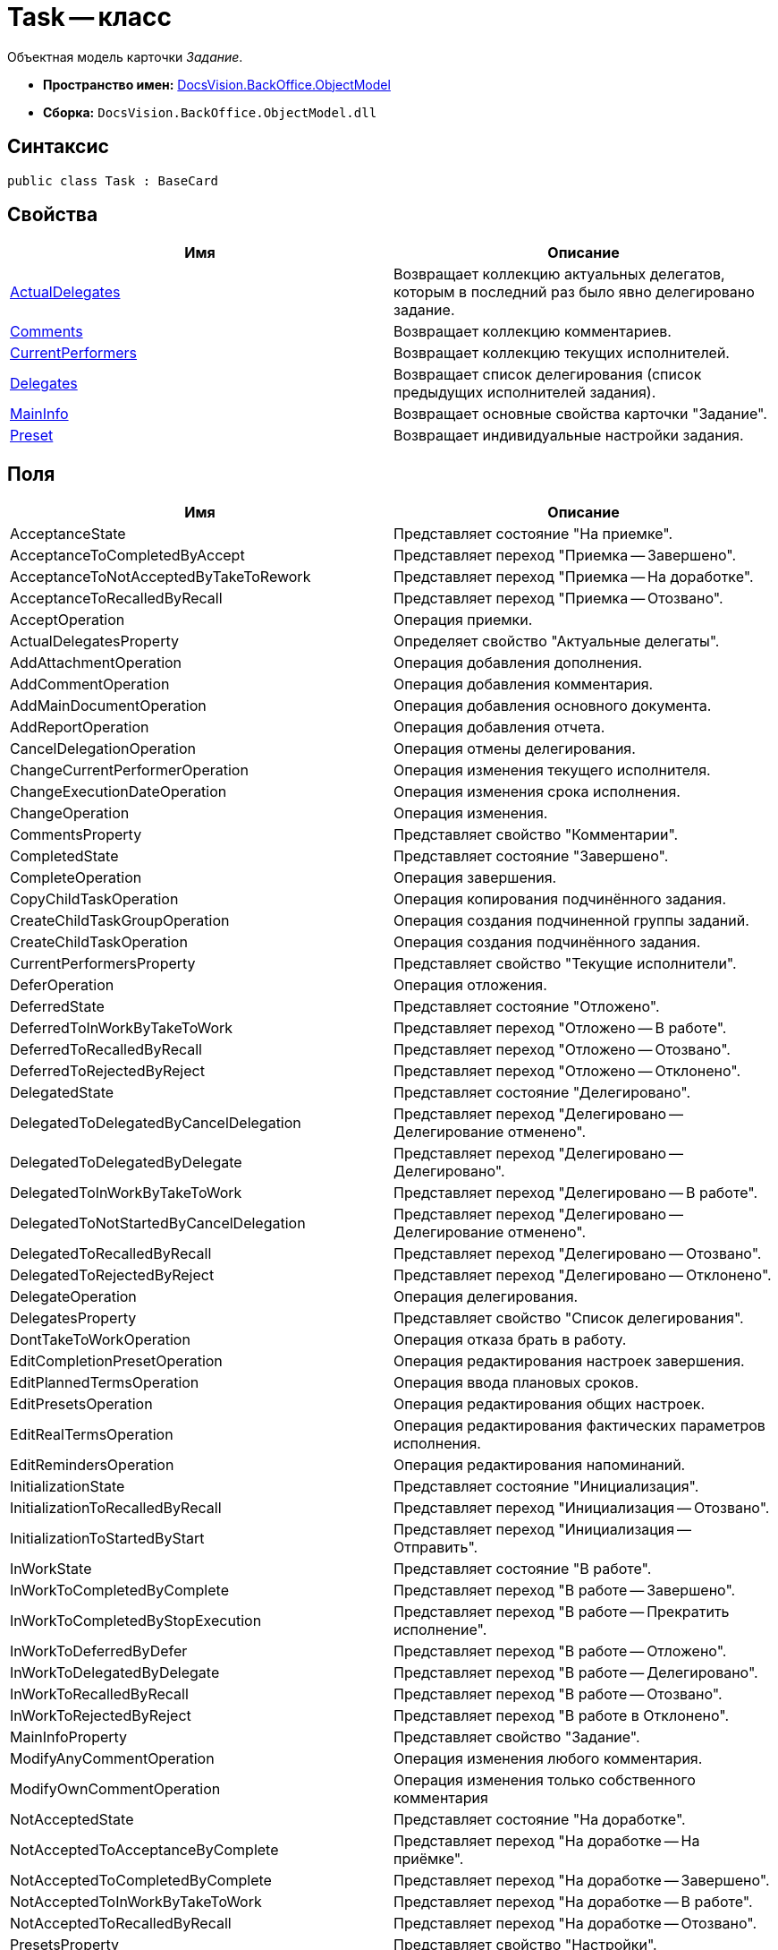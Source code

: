 = Task -- класс

Объектная модель карточки _Задание_.

* *Пространство имен:* xref:api/DocsVision/Platform/ObjectModel/ObjectModel_NS.adoc[DocsVision.BackOffice.ObjectModel]
* *Сборка:* `DocsVision.BackOffice.ObjectModel.dll`

== Синтаксис

[source,csharp]
----
public class Task : BaseCard
----

== Свойства

[cols=",",options="header"]
|===
|Имя |Описание
|xref:api/DocsVision/BackOffice/ObjectModel/Task.ActualDelegates_PR.adoc[ActualDelegates] |Возвращает коллекцию актуальных делегатов, которым в последний раз было явно делегировано задание.
|xref:api/DocsVision/BackOffice/ObjectModel/Task.Comments_PR.adoc[Comments] |Возвращает коллекцию комментариев.
|xref:api/DocsVision/BackOffice/ObjectModel/Task.CurrentPerformers_PR.adoc[CurrentPerformers] |Возвращает коллекцию текущих исполнителей.
|xref:api/DocsVision/BackOffice/ObjectModel/Task.Delegates_PR.adoc[Delegates] |Возвращает список делегирования (список предыдущих исполнителей задания).
|xref:api/DocsVision/BackOffice/ObjectModel/Task.MainInfo_PR.adoc[MainInfo] |Возвращает основные свойства карточки "Задание".
|xref:api/DocsVision/BackOffice/ObjectModel/Task.Preset_PR.adoc[Preset] |Возвращает индивидуальные настройки задания.
|===

== Поля

[cols=",",options="header"]
|===
|Имя |Описание
|AcceptanceState |Представляет состояние "На приемке".
|AcceptanceToCompletedByAccept |Представляет переход "Приемка -- Завершено".
|AcceptanceToNotAcceptedByTakeToRework |Представляет переход "Приемка -- На доработке".
|AcceptanceToRecalledByRecall |Представляет переход "Приемка -- Отозвано".
|AcceptOperation |Операция приемки.
|ActualDelegatesProperty |Определяет свойство "Актуальные делегаты".
|AddAttachmentOperation |Операция добавления дополнения.
|AddCommentOperation |Операция добавления комментария.
|AddMainDocumentOperation |Операция добавления основного документа.
|AddReportOperation |Операция добавления отчета.
|CancelDelegationOperation |Операция отмены делегирования.
|ChangeCurrentPerformerOperation |Операция изменения текущего исполнителя.
|ChangeExecutionDateOperation |Операция изменения срока исполнения.
|ChangeOperation |Операция изменения.
|CommentsProperty |Представляет свойство "Комментарии".
|CompletedState |Представляет состояние "Завершено".
|CompleteOperation |Операция завершения.
|CopyChildTaskOperation |Операция копирования подчинённого задания.
|CreateChildTaskGroupOperation |Операция создания подчиненной группы заданий.
|CreateChildTaskOperation |Операция создания подчинённого задания.
|CurrentPerformersProperty |Представляет свойство "Текущие исполнители".
|DeferOperation |Операция отложения.
|DeferredState |Представляет состояние "Отложено".
|DeferredToInWorkByTakeToWork |Представляет переход "Отложено -- В работе".
|DeferredToRecalledByRecall |Представляет переход "Отложено -- Отозвано".
|DeferredToRejectedByReject |Представляет переход "Отложено -- Отклонено".
|DelegatedState |Представляет состояние "Делегировано".
|DelegatedToDelegatedByCancelDelegation |Представляет переход "Делегировано -- Делегирование отменено".
|DelegatedToDelegatedByDelegate |Представляет переход "Делегировано -- Делегировано".
|DelegatedToInWorkByTakeToWork |Представляет переход "Делегировано -- В работе".
|DelegatedToNotStartedByCancelDelegation |Представляет переход "Делегировано -- Делегирование отменено".
|DelegatedToRecalledByRecall |Представляет переход "Делегировано -- Отозвано".
|DelegatedToRejectedByReject |Представляет переход "Делегировано -- Отклонено".
|DelegateOperation |Операция делегирования.
|DelegatesProperty |Представляет свойство "Список делегирования".
|DontTakeToWorkOperation |Операция отказа брать в работу.
|EditCompletionPresetOperation |Операция редактирования настроек завершения.
|EditPlannedTermsOperation |Операция ввода плановых сроков.
|EditPresetsOperation |Операция редактирования общих настроек.
|EditRealTermsOperation |Операция редактирования фактических параметров исполнения.
|EditRemindersOperation |Операция редактирования напоминаний.
|InitializationState |Представляет состояние "Инициализация".
|InitializationToRecalledByRecall |Представляет переход "Инициализация -- Отозвано".
|InitializationToStartedByStart |Представляет переход "Инициализация -- Отправить".
|InWorkState |Представляет состояние "В работе".
|InWorkToCompletedByComplete |Представляет переход "В работе -- Завершено".
|InWorkToCompletedByStopExecution |Представляет переход "В работе -- Прекратить исполнение".
|InWorkToDeferredByDefer |Представляет переход "В работе -- Отложено".
|InWorkToDelegatedByDelegate |Представляет переход "В работе -- Делегировано".
|InWorkToRecalledByRecall |Представляет переход "В работе -- Отозвано".
|InWorkToRejectedByReject |Представляет переход "В работе в Отклонено".
|MainInfoProperty |Представляет свойство "Задание".
|ModifyAnyCommentOperation |Операция изменения любого комментария.
|ModifyOwnCommentOperation |Операция изменения только собственного комментария
|NotAcceptedState |Представляет состояние "На доработке".
|NotAcceptedToAcceptanceByComplete |Представляет переход "На доработке -- На приёмке".
|NotAcceptedToCompletedByComplete |Представляет переход "На доработке -- Завершено".
|NotAcceptedToInWorkByTakeToWork |Представляет переход "На доработке -- В работе".
|NotAcceptedToRecalledByRecall |Представляет переход "На доработке -- Отозвано".
|PresetsProperty |Представляет свойство "Настройки".
|RecalledState |Представляет состояние "Отозвано".
|RecalledToInitializationByChange |Представляет переход "Отозвано -- Инициализация".
|RecallOperation |Операция отзыва.
|RejectedState |Представляет состояние "Отклонено".
|RejectedToInitializationByChange |Представляет переход "Отклонено -- Инициализация".
|RejectedToInWorkByTakeToWork |Представляет переход "Отклонено -- В работе".
|RejectedToRecalledByRecall |Представляет переход "Отклонено -- Отозвано".
|RejectOperation |Операция отклонения.
|RemoveAttachmentOperation |Операция удаления дополнения.
|RemoveChildTaskGroupOperation |Операция удаления подчиненной группы заданий.
|RemoveChildTaskOperation |Операция удаления подчинённого задания.
|RemoveMainDocumentOperation |Операция удаления основного документа.
|RemoveReportOperation |Операция удаления отчета.
|ReturnFromTheDelegationState |Представляет состояние "Возврат с делегирования".
|ReturnFromTheDelegationToAcceptanceByComplete |Представляет переход "Возврат с делегирования -- На приемке".
|ReturnFromTheDelegationToCompletedByComplete |Представляет переход "Возврат с делегирования -- Завершено".
|ReturnFromTheDelegationToInWorkByTakeToWork |Представляет переход "Возврат с делегирования -- В работе".
|ReturnFromTheDelegationToRecalledByRecall |Представляет переход "Возврат с делегирования -- Отозвано".
|SelectPerformerOperation |Операция выбора исполнителя.
|SetAuthorOperation |Операция редактирования автора.
|SetContentOperation |Операция редактирования содержания.
|SetControllerOperation |Операция редактирования контролера.
|SetPriorityOperation |Операция установки важности.
|StartedState |Представляет состояние "Начато".
|StopExecutionOperation |Операция прекращения исполнения.
|TakeToReworkOperation |Операция отправки на доработку.
|TakeToWorkOperation |Операция приемки в работу.
|===

== Примеры

Ниже приведен пример создания задания, у которого запрещено ручное делегирование. После создания, задание отправляется исполнителю

[source,csharp]
----
//Инициализация контекста объектов

//получение необходимых сервисов
ITaskService taskService = objectContext.GetService<ITaskService>();
IStaffService staffService = objectContext.GetService<IStaffService>();
ILogService iLogService = objectContext.GetService<ILogService>();
IStateService stateService = objectContext.GetService<IStateService>();
    
//получение вид задания
KindsCardKind kindsCardKind = objectContext.GetObject<KindsCardKind>(new Guid("00000000-0000-0000-0000-000000000000"));

//создание задания
Task task = taskService.CreateTask(kindsCardKind);

//Инициализация задания: заполняется поле автор и настройки вида
taskService.InitializeDefaults(task);

//повышенный приоритет
task.MainInfo.Priority = TaskPriority.High;
task.MainInfo.Content = "Разобрать входящие документы";
task.MainInfo.Name = "Важное задание";

//запрет ручного делегирования
task.Preset.AllowDelegateManual = false;

//добавление исполнителей (текущий пользователь)
taskService.AddSelectedPerformer(task.MainInfo, staffService.GetCurrentEmployee());

//сохранение -- для возможности получения данных карточки
objectContext.SaveObject<Task>(task);

//получение данных карточки
CardData cardData = userSession.CardManager.GetCardData(objectContext.GetObjectRef<Task>(task).Id);
task.Description = baseCardService.GenerateDigest(task, cardData, "Важное задание");

//добавление события в журнал
iLogService.AddLogMessage(task, Task.CreateCardOperation, "Карточка создана");
objectContext.AcceptChanges();

//запуск задания, и смена статуса
taskService.StartTask(task);
StatesStateMachineBranch state = stateService.FindBranchByBuiltIn(Task.InitializationToStartedByStart, task.SystemInfo.State);
stateService.ChangeState(task, state);
objectContext.AcceptChanges();
----


